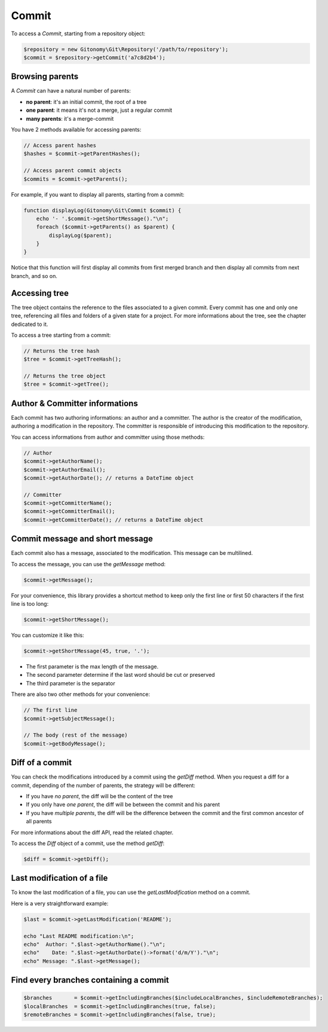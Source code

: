 Commit
======

To access a *Commit*, starting from a repository object:

.. code-block:: php

    $repository = new Gitonomy\Git\Repository('/path/to/repository');
    $commit = $repository->getCommit('a7c8d2b4');

Browsing parents
----------------

A *Commit* can have a natural number of parents:

* **no parent**: it's an initial commit, the root of a tree
* **one parent**: it means it's not a merge, just a regular commit
* **many parents**: it's a merge-commit

You have 2 methods available for accessing parents:

.. code-block:: php

    // Access parent hashes
    $hashes = $commit->getParentHashes();

    // Access parent commit objects
    $commits = $commit->getParents();

For example, if you want to display all parents, starting from a commit:

.. code-block:: php

    function displayLog(Gitonomy\Git\Commit $commit) {
        echo '- '.$commit->getShortMessage()."\n";
        foreach ($commit->getParents() as $parent) {
            displayLog($parent);
        }
    }

Notice that this function will first display all commits from first merged
branch and then display all commits from next branch, and so on.

Accessing tree
--------------

The tree object contains the reference to the files associated to a given
commit. Every commit has one and only one tree, referencing all files and
folders of a given state for a project. For more informations about the tree,
see the chapter dedicated to it.

To access a tree starting from a commit:

.. code-block:: php

    // Returns the tree hash
    $tree = $commit->getTreeHash();

    // Returns the tree object
    $tree = $commit->getTree();

Author & Committer informations
-------------------------------

Each commit has two authoring informations: an author and a committer. The
author is the creator of the modification, authoring a modification in the
repository. The committer is responsible of introducing this modification to
the repository.

You can access informations from author and committer using those methods:

.. code-block:: php

    // Author
    $commit->getAuthorName();
    $commit->getAuthorEmail();
    $commit->getAuthorDate(); // returns a DateTime object

    // Committer
    $commit->getCommitterName();
    $commit->getCommitterEmail();
    $commit->getCommitterDate(); // returns a DateTime object

Commit message and short message
--------------------------------

Each commit also has a message, associated to the modification. This message
can be multilined.

To access the message, you can use the *getMessage* method:

.. code-block:: php

    $commit->getMessage();

For your convenience, this library provides a shortcut method to keep only the
first line or first 50 characters if the first line is too long:

.. code-block:: php

    $commit->getShortMessage();

You can customize it like this:

.. code-block:: php

    $commit->getShortMessage(45, true, '.');

* The first parameter is the max length of the message.
* The second parameter determine if the last word should be cut or preserved
* The third parameter is the separator

There are also two other methods for your convenience:

.. code-block:: php

    // The first line
    $commit->getSubjectMessage();

    // The body (rest of the message)
    $commit->getBodyMessage();


Diff of a commit
----------------

You can check the modifications introduced by a commit using the *getDiff*
method. When you request a diff for a commit, depending of the number of
parents, the strategy will be different:

* If you have *no parent*, the diff will be the content of the tree
* If you only have *one parent*, the diff will be between the commit and his
  parent
* If you have *multiple parents*, the diff will be the difference between the
  commit and the first common ancestor of all parents

For more informations about the diff API, read the related chapter.

To access the *Diff* object of a commit, use the method *getDiff*:

.. code-block:: php

    $diff = $commit->getDiff();

Last modification of a file
---------------------------

To know the last modification of a file, you can use the *getLastModification*
method on a commit.

Here is a very straightforward example:

.. code-block:: php

    $last = $commit->getLastModification('README');

    echo "Last README modification:\n";
    echo"  Author: ".$last->getAuthorName()."\n";
    echo"    Date: ".$last->getAuthorDate()->format('d/m/Y')."\n";
    echo" Message: ".$last->getMessage();

Find every branches containing a commit
---------------------------------------

.. code-block:: php

    $branches       = $commit->getIncludingBranches($includeLocalBranches, $includeRemoteBranches);
    $localBranches  = $commit->getIncludingBranches(true, false);
    $remoteBranches = $commit->getIncludingBranches(false, true);
